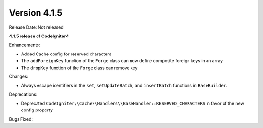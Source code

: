 Version 4.1.5
=============

Release Date: Not released

**4.1.5 release of CodeIgniter4**

Enhancements:

- Added Cache config for reserved characters
- The ``addForeignKey`` function of the ``Forge`` class can now define composite foreign keys in an array
- The ``dropKey`` function of the ``Forge`` class can remove key

Changes:

- Always escape identifiers in the ``set``, ``setUpdateBatch``, and ``insertBatch`` functions in ``BaseBuilder``.

Deprecations:

- Deprecated ``CodeIgniter\\Cache\\Handlers\\BaseHandler::RESERVED_CHARACTERS`` in favor of the new config property

Bugs Fixed:
